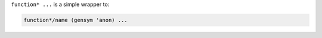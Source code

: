 ``function* ...`` is a simple wrapper to:

.. code-block:: idio

   function*/name (gensym 'anon) ...

